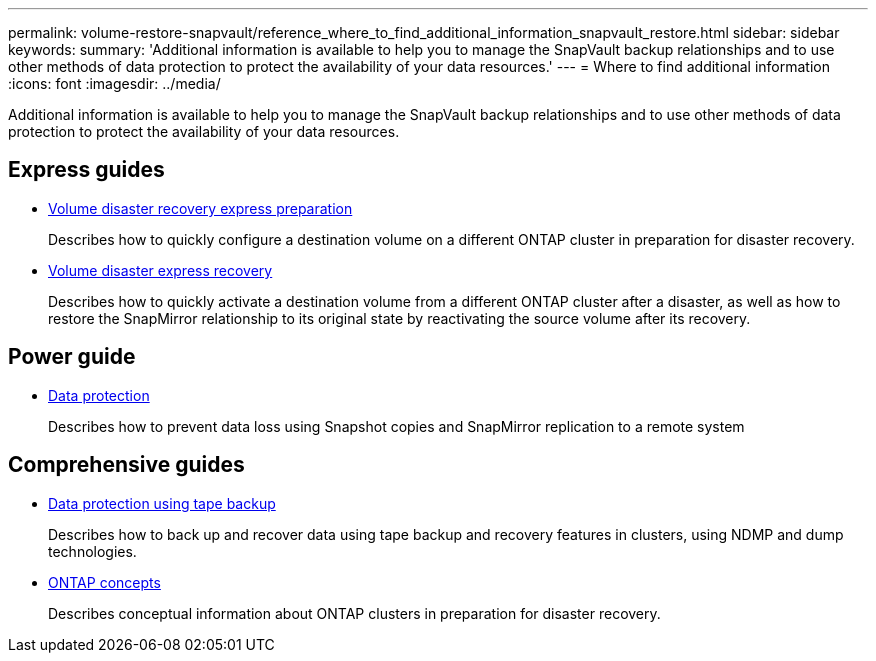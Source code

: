 ---
permalink: volume-restore-snapvault/reference_where_to_find_additional_information_snapvault_restore.html
sidebar: sidebar
keywords: 
summary: 'Additional information is available to help you to manage the SnapVault backup relationships and to use other methods of data protection to protect the availability of your data resources.'
---
= Where to find additional information
:icons: font
:imagesdir: ../media/

[.lead]
Additional information is available to help you to manage the SnapVault backup relationships and to use other methods of data protection to protect the availability of your data resources.

== Express guides

* https://docs.netapp.com/ontap-9/topic/com.netapp.doc.exp-sm-ic-cg/home.html[Volume disaster recovery express preparation]
+
Describes how to quickly configure a destination volume on a different ONTAP cluster in preparation for disaster recovery.

* https://docs.netapp.com/ontap-9/topic/com.netapp.doc.exp-sm-ic-fr/home.html[Volume disaster express recovery]
+
Describes how to quickly activate a destination volume from a different ONTAP cluster after a disaster, as well as how to restore the SnapMirror relationship to its original state by reactivating the source volume after its recovery.

== Power guide

* http://docs.netapp.com/ontap-9/topic/com.netapp.doc.pow-dap/home.html[Data protection]
+
Describes how to prevent data loss using Snapshot copies and SnapMirror replication to a remote system

== Comprehensive guides

* https://docs.netapp.com/ontap-9/topic/com.netapp.doc.dot-cm-ptbrg/home.html[Data protection using tape backup]
+
Describes how to back up and recover data using tape backup and recovery features in clusters, using NDMP and dump technologies.

* https://docs.netapp.com/ontap-9/topic/com.netapp.doc.dot-cm-concepts/home.html[ONTAP concepts]
+
Describes conceptual information about ONTAP clusters in preparation for disaster recovery.
